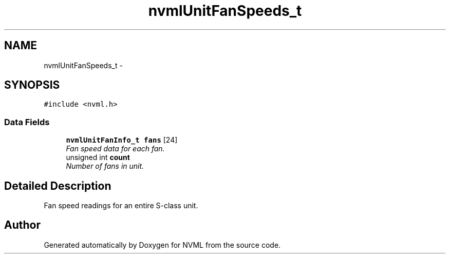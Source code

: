 .TH "nvmlUnitFanSpeeds_t" 3 "12 Jan 2017" "Version 1.1" "NVML" \" -*- nroff -*-
.ad l
.nh
.SH NAME
nvmlUnitFanSpeeds_t \- 
.SH SYNOPSIS
.br
.PP
\fC#include <nvml.h>\fP
.PP
.SS "Data Fields"

.in +1c
.ti -1c
.RI "\fBnvmlUnitFanInfo_t\fP \fBfans\fP [24]"
.br
.RI "\fIFan speed data for each fan. \fP"
.ti -1c
.RI "unsigned int \fBcount\fP"
.br
.RI "\fINumber of fans in unit. \fP"
.in -1c
.SH "Detailed Description"
.PP 
Fan speed readings for an entire S-class unit. 

.SH "Author"
.PP 
Generated automatically by Doxygen for NVML from the source code.
